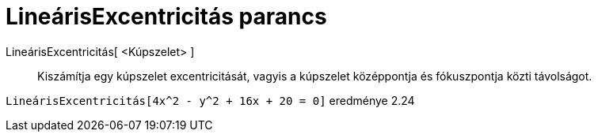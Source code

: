 = LineárisExcentricitás parancs
:page-en: commands/LinearEccentricity
ifdef::env-github[:imagesdir: /hu/modules/ROOT/assets/images]

LineárisExcentricitás[ <Kúpszelet> ]::
  Kiszámítja egy kúpszelet excentricitását, vagyis a kúpszelet középpontja és fókuszpontja közti távolságot.

[EXAMPLE]
====

`++LineárisExcentricitás[4x^2 - y^2 + 16x + 20 = 0]++` eredménye 2.24

====
